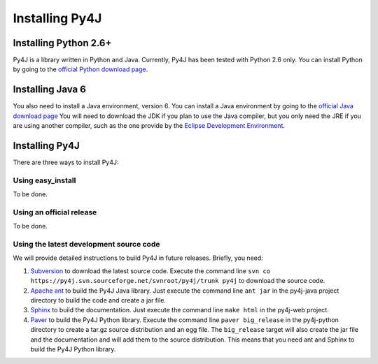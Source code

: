 .. _install_instructions:

Installing Py4J
===============

Installing Python 2.6+ 
----------------------

Py4J is a library written in Python and Java. Currently, Py4J has been tested with Python 2.6 only. You can install
Python by going to the `official Python download page <http://www.python.org/download/>`_.


Installing Java 6
-----------------

You also need to install a Java environment, version 6. You can install a Java environment by going to the `official Java
download page <http://java.sun.com/javase/downloads/index.jsp>`_ You will need to download the JDK if you plan to use
the Java compiler, but you only need the JRE if you are using another compiler, such as the one provide by the `Eclipse
Development Environment <http://www.eclipse.org>`_.


Installing Py4J
---------------

There are three ways to install Py4J:

Using easy_install
^^^^^^^^^^^^^^^^^^

To be done.

Using an official release
^^^^^^^^^^^^^^^^^^^^^^^^^

To be done.

Using the latest development source code
^^^^^^^^^^^^^^^^^^^^^^^^^^^^^^^^^^^^^^^^

We will provide detailed instructions to build Py4J in future releases. Briefly, you need:

1. `Subversion <http://subversion.tigris.org/>`_ to download the latest source code. Execute the command line ``svn co
   https://py4j.svn.sourceforge.net/svnroot/py4j/trunk py4j`` to download the source code.
2. `Apache ant <http://ant.apache.org>`_ to build the Py4J Java library. Just execute the command line ``ant jar`` in the
   py4j-java project directory to build the code and create a jar file. 
3. `Sphinx <http://sphinx.pocoo.org/>`_ to build the documentation. Just execute the command line ``make html``  in the
   py4j-web project.
4. `Paver <http://www.blueskyonmars.com/projects/paver/>`_ to build the Py4J Python library. Execute the command line ``paver
   big_release`` in the py4j-python directory to create a tar.gz source distribution and an egg file. The ``big_release``
   target will also create the jar file and the documentation and will add them to the source distribution. This means that
   you need ant and Sphinx to build the Py4J Python library.
